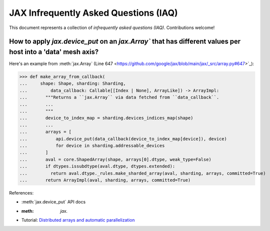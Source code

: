 JAX Infrequently Asked Questions (IAQ)
======================================

.. _JAX - Frequently Asked Questions (FAQ): https://jax.readthedocs.io/en/latest/faq.html
.. _JAX - The Sharp Bits: https://jax.readthedocs.io/en/latest/notebooks/Common_Gotchas_in_JAX.html

This document represents a collection of *infrequently asked questions (IAQ)*. Contributions welcome!

How to apply `jax.device_put` on an `jax.Array`` that has different values per host into a 'data' mesh axis?
------------------------------------------------------------------------------------------------------------

Here's an example from :meth:`jax.Array` (Line 647 <https://github.com/google/jax/blob/main/jax/_src/array.py#647>`_):

>>> def make_array_from_callback(
...     shape: Shape, sharding: Sharding,
...         data_callback: Callable[[Index | None], ArrayLike]) -> ArrayImpl:
...       """Returns a ``jax.Array`` via data fetched from ``data_callback``.
...       ...
...       """
...       device_to_index_map = sharding.devices_indices_map(shape)
...       ...
...       arrays = [
...           api.device_put(data_callback(device_to_index_map[device]), device)
...           for device in sharding.addressable_devices
...       ]
...       aval = core.ShapedArray(shape, arrays[0].dtype, weak_type=False)
...       if dtypes.issubdtype(aval.dtype, dtypes.extended):
...         return aval.dtype._rules.make_sharded_array(aval, sharding, arrays, committed=True)
...       return ArrayImpl(aval, sharding, arrays, committed=True)

References:

- :meth:`jax.device_put` API docs
- :meth: `jax.`
- Tutorial: `Distributed arrays and automatic parallelization <https://jax.readthedocs.io/en/latest/notebooks/Distributed_arrays_and_automatic_parallelization.html>`_